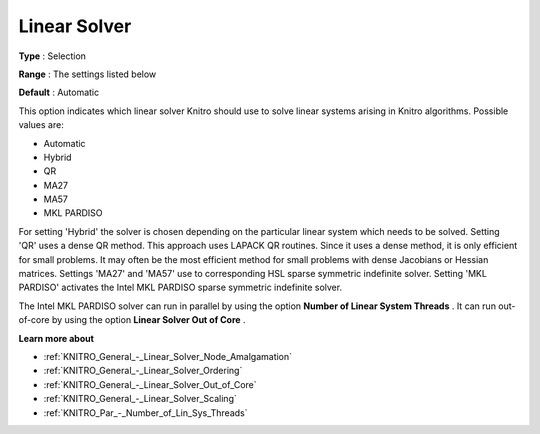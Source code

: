 .. _KNITRO_General_-_Linear_Solver:


Linear Solver
=============



**Type** :	Selection	

**Range** :	The settings listed below	

**Default** :	Automatic	



This option indicates which linear solver Knitro should use to solve linear systems arising in Knitro algorithms. Possible values are:



*	Automatic
*	Hybrid
*	QR
*	MA27
*	MA57
*	MKL PARDISO




For setting 'Hybrid' the solver is chosen depending on the particular linear system which needs to be solved. Setting 'QR' uses a dense QR method. This approach uses LAPACK QR routines. Since it uses a dense method, it is only efficient for small problems. It may often be the most efficient method for small problems with dense Jacobians or Hessian matrices. Settings 'MA27' and 'MA57' use to corresponding HSL sparse symmetric indefinite solver. Setting 'MKL PARDISO' activates the Intel MKL PARDISO sparse symmetric indefinite solver.





The Intel MKL PARDISO solver can run in parallel by using the option **Number of Linear System Threads** . It can run out-of-core by using the option **Linear Solver Out of Core** .





**Learn more about** 

*	:ref:`KNITRO_General_-_Linear_Solver_Node_Amalgamation` 
*	:ref:`KNITRO_General_-_Linear_Solver_Ordering` 
*	:ref:`KNITRO_General_-_Linear_Solver_Out_of_Core` 
*	:ref:`KNITRO_General_-_Linear_Solver_Scaling` 
*	:ref:`KNITRO_Par_-_Number_of_Lin_Sys_Threads`  



